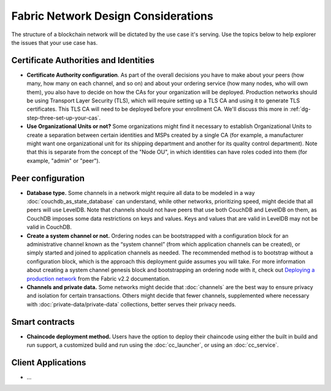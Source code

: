 Fabric Network Design Considerations
====================================

The structure of a blockchain network will be dictated by the use case it's serving. Use the topics below to help explorer the issues that your use case has. 

Certificate Authorities and Identities
--------------------------------------

* **Certificate Authority configuration**.
  As part of the overall decisions you have to make about your peers (how many, how many on each channel, and so on) and about your ordering service (how many nodes, who will own them), you also have to decide on how the CAs for your organization will be deployed. Production networks should be using Transport Layer Security (TLS), which will require setting up a TLS CA and using it to generate TLS certificates. This TLS CA will need to be deployed before your enrollment CA. We'll discuss this more in :ref:`dg-step-three-set-up-your-cas`.

* **Use Organizational Units or not?**
  Some organizations might find it necessary to establish Organizational Units to create a separation between certain identities and MSPs created by a single CA (for example, a manufacturer might want one organizational unit for its shipping department and another for its quality control department). Note that this is separate from the concept of the "Node OU", in which identities can have roles coded into them (for example, "admin" or "peer").

Peer configuration
------------------

* **Database type.**
  Some channels in a network might require all data to be modeled in a way :doc:`couchdb_as_state_database` can understand, while other networks, prioritizing speed, might decide that all peers will use LevelDB. Note that channels should not have peers that use both CouchDB and LevelDB on them, as CouchDB imposes some data restrictions on keys and values. Keys and values that are valid in LevelDB may not be valid in CouchDB.

* **Create a system channel or not.**
  Ordering nodes can be bootstrapped with a configuration block for an administrative channel known as the “system channel” (from which application channels can be created), or simply started and joined to application channels as needed. The recommended method is to bootstrap without a configuration block, which is the approach this deployment guide assumes you will take. For more information about creating a system channel genesis block and bootstrapping an ordering node with it, check out `Deploying a production network <https://hyperledger-fabric.readthedocs.io/en/release-2.2/deployment_guide_overview.html#creating-an-ordering-node>`_ from the Fabric v2.2 documentation.

* **Channels and private data.**
  Some networks might decide that :doc:`channels` are the best way to ensure privacy and isolation for certain transactions. Others might decide that fewer channels, supplemented where necessary with :doc:`private-data/private-data` collections, better serves their privacy needs.

Smart contracts
---------------

* **Chaincode deployment method.**
  Users have the option to deploy their chaincode using either the built in build and run support, a customized build and run using the :doc:`cc_launcher`, or using an :doc:`cc_service`.

Client Applications
-------------------

* ...